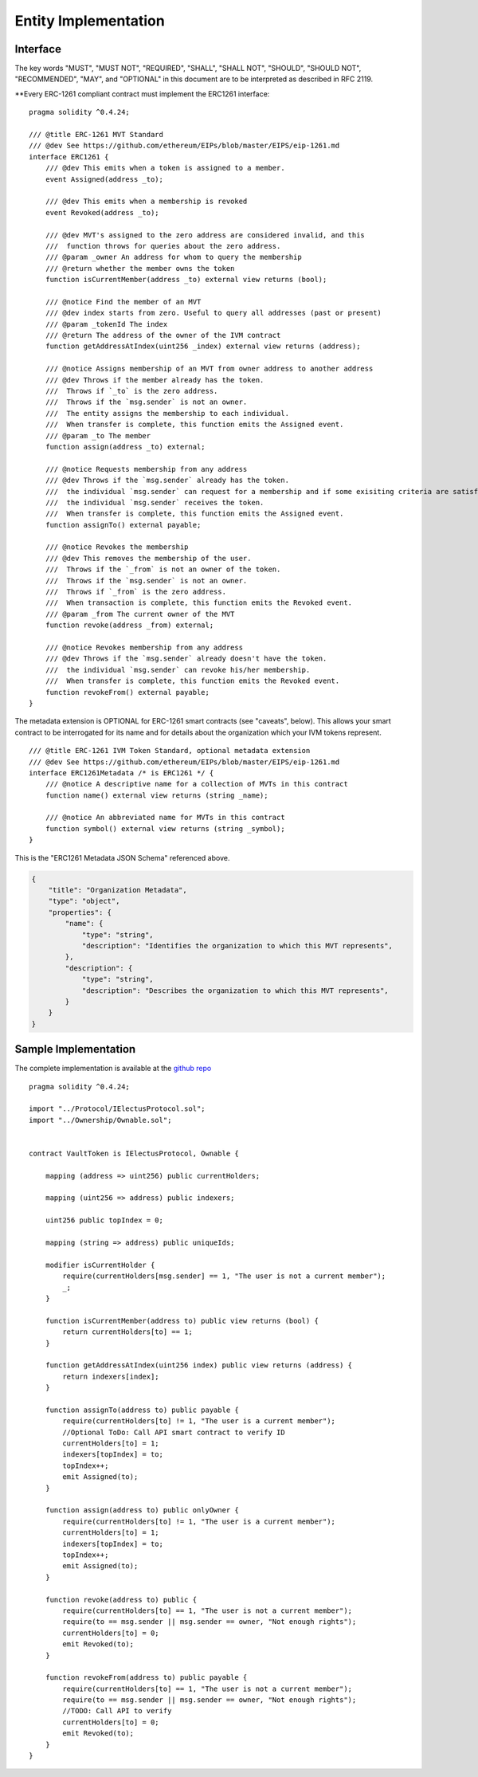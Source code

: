 ********************************
Entity Implementation
********************************

Interface
=========

The key words "MUST", "MUST NOT", "REQUIRED", "SHALL", "SHALL NOT", "SHOULD", "SHOULD NOT", "RECOMMENDED", "MAY", and "OPTIONAL" in this document are to be interpreted as described in RFC 2119.

**Every ERC-1261 compliant contract must implement the ERC1261 interface:

::


    pragma solidity ^0.4.24;

    /// @title ERC-1261 MVT Standard
    /// @dev See https://github.com/ethereum/EIPs/blob/master/EIPS/eip-1261.md
    interface ERC1261 {
        /// @dev This emits when a token is assigned to a member.
        event Assigned(address _to);

        /// @dev This emits when a membership is revoked
        event Revoked(address _to);

        /// @dev MVT's assigned to the zero address are considered invalid, and this
        ///  function throws for queries about the zero address.
        /// @param _owner An address for whom to query the membership
        /// @return whether the member owns the token
        function isCurrentMember(address _to) external view returns (bool);

        /// @notice Find the member of an MVT
        /// @dev index starts from zero. Useful to query all addresses (past or present)
        /// @param _tokenId The index
        /// @return The address of the owner of the IVM contract
        function getAddressAtIndex(uint256 _index) external view returns (address);

        /// @notice Assigns membership of an MVT from owner address to another address
        /// @dev Throws if the member already has the token.
        ///  Throws if `_to` is the zero address.
        ///  Throws if the `msg.sender` is not an owner.
        ///  The entity assigns the membership to each individual.
        ///  When transfer is complete, this function emits the Assigned event.
        /// @param _to The member
        function assign(address _to) external;

        /// @notice Requests membership from any address
        /// @dev Throws if the `msg.sender` already has the token.
        ///  the individual `msg.sender` can request for a membership and if some exisiting criteria are satisfied,
        ///  the individual `msg.sender` receives the token.
        ///  When transfer is complete, this function emits the Assigned event.
        function assignTo() external payable;

        /// @notice Revokes the membership
        /// @dev This removes the membership of the user.
        ///  Throws if the `_from` is not an owner of the token.
        ///  Throws if the `msg.sender` is not an owner.
        ///  Throws if `_from` is the zero address.
        ///  When transaction is complete, this function emits the Revoked event.
        /// @param _from The current owner of the MVT
        function revoke(address _from) external;

        /// @notice Revokes membership from any address
        /// @dev Throws if the `msg.sender` already doesn't have the token.
        ///  the individual `msg.sender` can revoke his/her membership.
        ///  When transfer is complete, this function emits the Revoked event.
        function revokeFrom() external payable;
    }


The metadata extension is OPTIONAL for ERC-1261 smart contracts (see "caveats", below). This allows your smart contract to be interrogated for its name and for details about the organization which your IVM tokens represent.

::

    /// @title ERC-1261 IVM Token Standard, optional metadata extension
    /// @dev See https://github.com/ethereum/EIPs/blob/master/EIPS/eip-1261.md
    interface ERC1261Metadata /* is ERC1261 */ {
        /// @notice A descriptive name for a collection of MVTs in this contract
        function name() external view returns (string _name);

        /// @notice An abbreviated name for MVTs in this contract
        function symbol() external view returns (string _symbol);
    }


This is the "ERC1261 Metadata JSON Schema" referenced above.

.. code-block:: json

    {
        "title": "Organization Metadata",
        "type": "object",
        "properties": {
            "name": {
                "type": "string",
                "description": "Identifies the organization to which this MVT represents",
            },
            "description": {
                "type": "string",
                "description": "Describes the organization to which this MVT represents",
            }
        }
    }


Sample Implementation
=====================

The complete implementation is available at the `github repo <https://github.com/chaitanyapotti/ElectusProtocol/>`_

::

    pragma solidity ^0.4.24;

    import "../Protocol/IElectusProtocol.sol";
    import "../Ownership/Ownable.sol";


    contract VaultToken is IElectusProtocol, Ownable {    

        mapping (address => uint256) public currentHolders;

        mapping (uint256 => address) public indexers;

        uint256 public topIndex = 0;

        mapping (string => address) public uniqueIds;

        modifier isCurrentHolder {
            require(currentHolders[msg.sender] == 1, "The user is not a current member");
            _;
        }

        function isCurrentMember(address to) public view returns (bool) { 
            return currentHolders[to] == 1;
        }

        function getAddressAtIndex(uint256 index) public view returns (address) {
            return indexers[index];
        }

        function assignTo(address to) public payable {
            require(currentHolders[to] != 1, "The user is a current member");
            //Optional ToDo: Call API smart contract to verify ID
            currentHolders[to] = 1;
            indexers[topIndex] = to;
            topIndex++;
            emit Assigned(to);
        }
        
        function assign(address to) public onlyOwner {
            require(currentHolders[to] != 1, "The user is a current member");
            currentHolders[to] = 1;
            indexers[topIndex] = to;
            topIndex++;
            emit Assigned(to);
        }

        function revoke(address to) public {
            require(currentHolders[to] == 1, "The user is not a current member");
            require(to == msg.sender || msg.sender == owner, "Not enough rights");
            currentHolders[to] = 0;
            emit Revoked(to);
        }
        
        function revokeFrom(address to) public payable {
            require(currentHolders[to] == 1, "The user is not a current member");
            require(to == msg.sender || msg.sender == owner, "Not enough rights");
            //TODO: Call API to verify
            currentHolders[to] = 0;
            emit Revoked(to);
        }
    }
